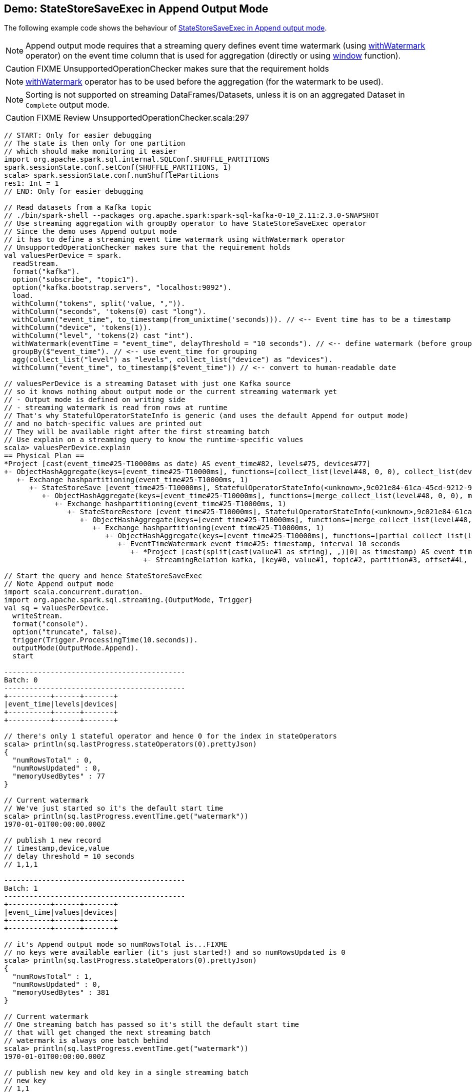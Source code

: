 == Demo: StateStoreSaveExec in Append Output Mode

The following example code shows the behaviour of link:spark-sql-streaming-StateStoreSaveExec.adoc#doExecute-Append[StateStoreSaveExec in Append output mode].

NOTE: Append output mode requires that a streaming query defines event time watermark (using link:spark-sql-streaming-Dataset-operators.adoc#withWatermark[withWatermark] operator) on the event time column that is used for aggregation (directly or using link:spark-sql-streaming-window.adoc[window] function).

CAUTION: FIXME UnsupportedOperationChecker makes sure that the requirement holds

NOTE: link:spark-sql-streaming-Dataset-operators.adoc#withWatermark[withWatermark] operator has to be used before the aggregation (for the watermark to be used).

NOTE: Sorting is not supported on streaming DataFrames/Datasets, unless it is on an aggregated Dataset in `Complete` output mode.

CAUTION: FIXME Review UnsupportedOperationChecker.scala:297

[source, scala]
----
// START: Only for easier debugging
// The state is then only for one partition
// which should make monitoring it easier
import org.apache.spark.sql.internal.SQLConf.SHUFFLE_PARTITIONS
spark.sessionState.conf.setConf(SHUFFLE_PARTITIONS, 1)
scala> spark.sessionState.conf.numShufflePartitions
res1: Int = 1
// END: Only for easier debugging

// Read datasets from a Kafka topic
// ./bin/spark-shell --packages org.apache.spark:spark-sql-kafka-0-10_2.11:2.3.0-SNAPSHOT
// Use streaming aggregation with groupBy operator to have StateStoreSaveExec operator
// Since the demo uses Append output mode
// it has to define a streaming event time watermark using withWatermark operator
// UnsupportedOperationChecker makes sure that the requirement holds
val valuesPerDevice = spark.
  readStream.
  format("kafka").
  option("subscribe", "topic1").
  option("kafka.bootstrap.servers", "localhost:9092").
  load.
  withColumn("tokens", split('value, ",")).
  withColumn("seconds", 'tokens(0) cast "long").
  withColumn("event_time", to_timestamp(from_unixtime('seconds))). // <-- Event time has to be a timestamp
  withColumn("device", 'tokens(1)).
  withColumn("level", 'tokens(2) cast "int").
  withWatermark(eventTime = "event_time", delayThreshold = "10 seconds"). // <-- define watermark (before groupBy!)
  groupBy($"event_time"). // <-- use event_time for grouping
  agg(collect_list("level") as "levels", collect_list("device") as "devices").
  withColumn("event_time", to_timestamp($"event_time")) // <-- convert to human-readable date

// valuesPerDevice is a streaming Dataset with just one Kafka source
// so it knows nothing about output mode or the current streaming watermark yet
// - Output mode is defined on writing side
// - streaming watermark is read from rows at runtime
// That's why StatefulOperatorStateInfo is generic (and uses the default Append for output mode)
// and no batch-specific values are printed out
// They will be available right after the first streaming batch
// Use explain on a streaming query to know the runtime-specific values
scala> valuesPerDevice.explain
== Physical Plan ==
*Project [cast(event_time#25-T10000ms as date) AS event_time#82, levels#75, devices#77]
+- ObjectHashAggregate(keys=[event_time#25-T10000ms], functions=[collect_list(level#48, 0, 0), collect_list(device#36, 0, 0)])
   +- Exchange hashpartitioning(event_time#25-T10000ms, 1)
      +- StateStoreSave [event_time#25-T10000ms], StatefulOperatorStateInfo(<unknown>,9c021e84-61ca-45cd-9212-92cfdc23dc77,0,0), Append, 0
         +- ObjectHashAggregate(keys=[event_time#25-T10000ms], functions=[merge_collect_list(level#48, 0, 0), merge_collect_list(device#36, 0, 0)])
            +- Exchange hashpartitioning(event_time#25-T10000ms, 1)
               +- StateStoreRestore [event_time#25-T10000ms], StatefulOperatorStateInfo(<unknown>,9c021e84-61ca-45cd-9212-92cfdc23dc77,0,0)
                  +- ObjectHashAggregate(keys=[event_time#25-T10000ms], functions=[merge_collect_list(level#48, 0, 0), merge_collect_list(device#36, 0, 0)])
                     +- Exchange hashpartitioning(event_time#25-T10000ms, 1)
                        +- ObjectHashAggregate(keys=[event_time#25-T10000ms], functions=[partial_collect_list(level#48, 0, 0), partial_collect_list(device#36, 0, 0)])
                           +- EventTimeWatermark event_time#25: timestamp, interval 10 seconds
                              +- *Project [cast(split(cast(value#1 as string), ,)[0] as timestamp) AS event_time#25, split(cast(value#1 as string), ,)[1] AS device#36, cast(split(cast(value#1 as string), ,)[2] as int) AS level#48]
                                 +- StreamingRelation kafka, [key#0, value#1, topic#2, partition#3, offset#4L, timestamp#5, timestampType#6]

// Start the query and hence StateStoreSaveExec
// Note Append output mode
import scala.concurrent.duration._
import org.apache.spark.sql.streaming.{OutputMode, Trigger}
val sq = valuesPerDevice.
  writeStream.
  format("console").
  option("truncate", false).
  trigger(Trigger.ProcessingTime(10.seconds)).
  outputMode(OutputMode.Append).
  start

-------------------------------------------
Batch: 0
-------------------------------------------
+----------+------+-------+
|event_time|levels|devices|
+----------+------+-------+
+----------+------+-------+

// there's only 1 stateful operator and hence 0 for the index in stateOperators
scala> println(sq.lastProgress.stateOperators(0).prettyJson)
{
  "numRowsTotal" : 0,
  "numRowsUpdated" : 0,
  "memoryUsedBytes" : 77
}

// Current watermark
// We've just started so it's the default start time
scala> println(sq.lastProgress.eventTime.get("watermark"))
1970-01-01T00:00:00.000Z

// publish 1 new record
// timestamp,device,value
// delay threshold = 10 seconds
// 1,1,1

-------------------------------------------
Batch: 1
-------------------------------------------
+----------+------+-------+
|event_time|values|devices|
+----------+------+-------+
+----------+------+-------+

// it's Append output mode so numRowsTotal is...FIXME
// no keys were available earlier (it's just started!) and so numRowsUpdated is 0
scala> println(sq.lastProgress.stateOperators(0).prettyJson)
{
  "numRowsTotal" : 1,
  "numRowsUpdated" : 0,
  "memoryUsedBytes" : 381
}

// Current watermark
// One streaming batch has passed so it's still the default start time
// that will get changed the next streaming batch
// watermark is always one batch behind
scala> println(sq.lastProgress.eventTime.get("watermark"))
1970-01-01T00:00:00.000Z

// publish new key and old key in a single streaming batch
// new key
// 1,1
// update the already-stored key
// 0,2

-------------------------------------------
Batch: 2
-------------------------------------------
+----------+------+-------+
|event_time|values|devices|
+----------+------+-------+
+----------+------+-------+

// it's Append output mode so numRowsTotal is...FIXME
// no keys were available earlier and so numRowsUpdated is...FIXME
scala> println(sq.lastProgress.stateOperators(0).prettyJson)
{
  "numRowsTotal" : 3,
  "numRowsUpdated" : 0,
  "memoryUsedBytes" : 965
}

// Current watermark
scala> println(sq.lastProgress.eventTime.get("watermark"))
2017-08-31T10:58:49.000Z

// In the end...
sq.stop
----
